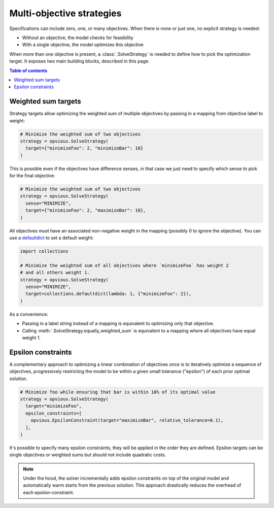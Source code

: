 .. default-role:: code

Multi-objective strategies
==========================

Specifications can include zero, one, or many objectives. When there is none or 
just one, no explicit strategy is needed:

* Without an objective, the model checks for feasibility
* With a single objective, the model optimizes this objective

When more than one objective is present, a :class:`.SolveStrategy` is needed to 
define how to pick the optimization target. It exposes two main building blocks, 
described in this page.

.. contents:: Table of contents
   :local:
   :backlinks: none


Weighted sum targets
********************

Strategy targets allow optimizing the weighted sum of multiple objectives by 
passing in a mapping from objective label to weight:

.. code-block:: python

  # Minimize the weighted sum of two objectives
  strategy = opvious.SolveStrategy(
    target={"minimizeFoo": 2, "minimizeBar": 10}
  )

This is possible even if the objectives have difference senses, in that case we 
just need to specify which sense to pick for the final objective:

.. code-block:: python

  # Minimize the weighted sum of two objectives
  strategy = opvious.SolveStrategy(
    sense="MINIMIZE",
    target={"minimizeFoo": 2, "maximizeBar": 10},
  )

All objectives must have an associated non-negative weight in the mapping 
(possibly 0 to ignore the objective). You can use a `defaultdict`_ to set a 
default weight:

.. code-block:: python

  import collections

  # Minimize the weighted sum of all objectives where `minimizeFoo` has weight 2
  # and all others weight 1.
  strategy = opvious.SolveStrategy(
    sense="MINIMIZE",
    target=collections.defaultdict(lambda: 1, {"minimizeFoo": 2}),
  )

As a convenience:

+ Passing in a label string instead of a mapping is equivalent to optimizing 
  only that objective.
+ Calling :meth:`.SolveStrategy.equally_weighted_sum` is equivalent to a
  mapping where all objectives have equal weight 1.


Epsilon constraints
*******************

A complementary approach to optimizing a linear combination of objectives once 
is to iteratively optimize a sequence of objectives, progressively restricting 
the model to be within a given small tolerance ("epsilon") of each prior optimal 
solution.

.. code-block:: python

  # Minimize foo while ensuring that bar is within 10% of its optimal value
  strategy = opvious.SolveStrategy(
    target="minimizeFoo",
    epsilon_constraints=[
      opvious.EpsilonConstraint(target="maximizeBar", relative_tolerance=0.1),
    ],
  )

It's possible to specify many epsilon constraints, they will be applied in the 
order they are defined. Epsilon targets can be single objectives or weighted 
sums but should not include quadratic costs.

.. note::
   Under the hood, the solver incrementally adds epsilon constraints on top of 
   the original model and automatically warm starts from the previous solution. 
   This approach drastically reduces the overhead of each epsilon-constraint.


.. _defaultdict: https://docs.python.org/3/library/collections.html#defaultdict-objects
